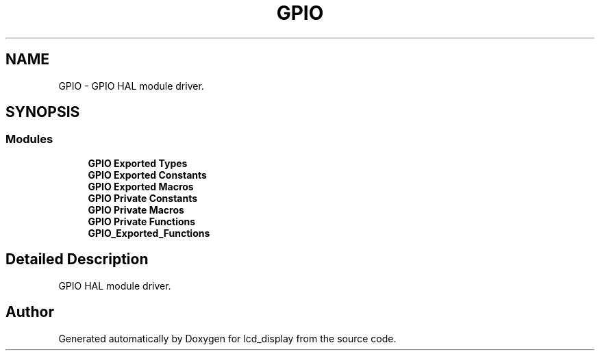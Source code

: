 .TH "GPIO" 3 "Thu Oct 29 2020" "lcd_display" \" -*- nroff -*-
.ad l
.nh
.SH NAME
GPIO \- GPIO HAL module driver\&.  

.SH SYNOPSIS
.br
.PP
.SS "Modules"

.in +1c
.ti -1c
.RI "\fBGPIO Exported Types\fP"
.br
.ti -1c
.RI "\fBGPIO Exported Constants\fP"
.br
.ti -1c
.RI "\fBGPIO Exported Macros\fP"
.br
.ti -1c
.RI "\fBGPIO Private Constants\fP"
.br
.ti -1c
.RI "\fBGPIO Private Macros\fP"
.br
.ti -1c
.RI "\fBGPIO Private Functions\fP"
.br
.ti -1c
.RI "\fBGPIO_Exported_Functions\fP"
.br
.in -1c
.SH "Detailed Description"
.PP 
GPIO HAL module driver\&. 


.SH "Author"
.PP 
Generated automatically by Doxygen for lcd_display from the source code\&.
